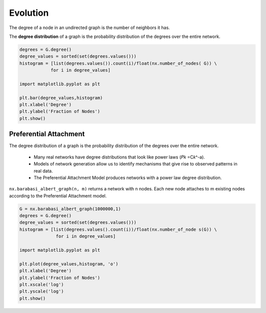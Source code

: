 Evolution
==========

The degree of a node in an undirected graph is the number of neighbors it has.

The **degree distribution** of a graph is the probability distribution of the degrees over the entire network.

.. code:: python

  degrees = G.degree()
  degree_values = sorted(set(degrees.values()))
  histogram = [list(degrees.values()).count(i)/float(nx.number_of_nodes( G)) \
              for i in degree_values]
  
  import matplotlib.pyplot as plt 
  
  plt.bar(degree_values,histogram) 
  plt.xlabel('Degree') 
  plt.ylabel('Fraction of Nodes') 
  plt.show()
  
  
Preferential Attachment
------------------------
The degree distribution of a graph is the probability distribution of the degrees over the entire network.

 • Many real networks have degree distributions that look like power laws (𝑃𝑘 =C𝑘^-a).
 • Models of network generation allow us to identify mechanisms that give rise to observed patterns in real data.
 • The Preferential Attachment Model produces networks with a power law degree distribution.

``nx.barabasi_albert_graph(n, m)`` returns a network with n nodes. 
Each new node attaches to m existing nodes according to the Preferential Attachment model.


.. code:: python

  G = nx.barabasi_albert_graph(1000000,1)
  degrees = G.degree()
  degree_values = sorted(set(degrees.values()))
  histogram = [list(degrees.values().count(i))/float(nx.number_of_node s(G)) \
                for i in degree_values]
  
  import matplotlib.pyplot as plt 
  
  plt.plot(degree_values,histogram, 'o') 
  plt.xlabel('Degree') 
  plt.ylabel('Fraction of Nodes') 
  plt.xscale('log')
  plt.yscale('log') 
  plt.show()

